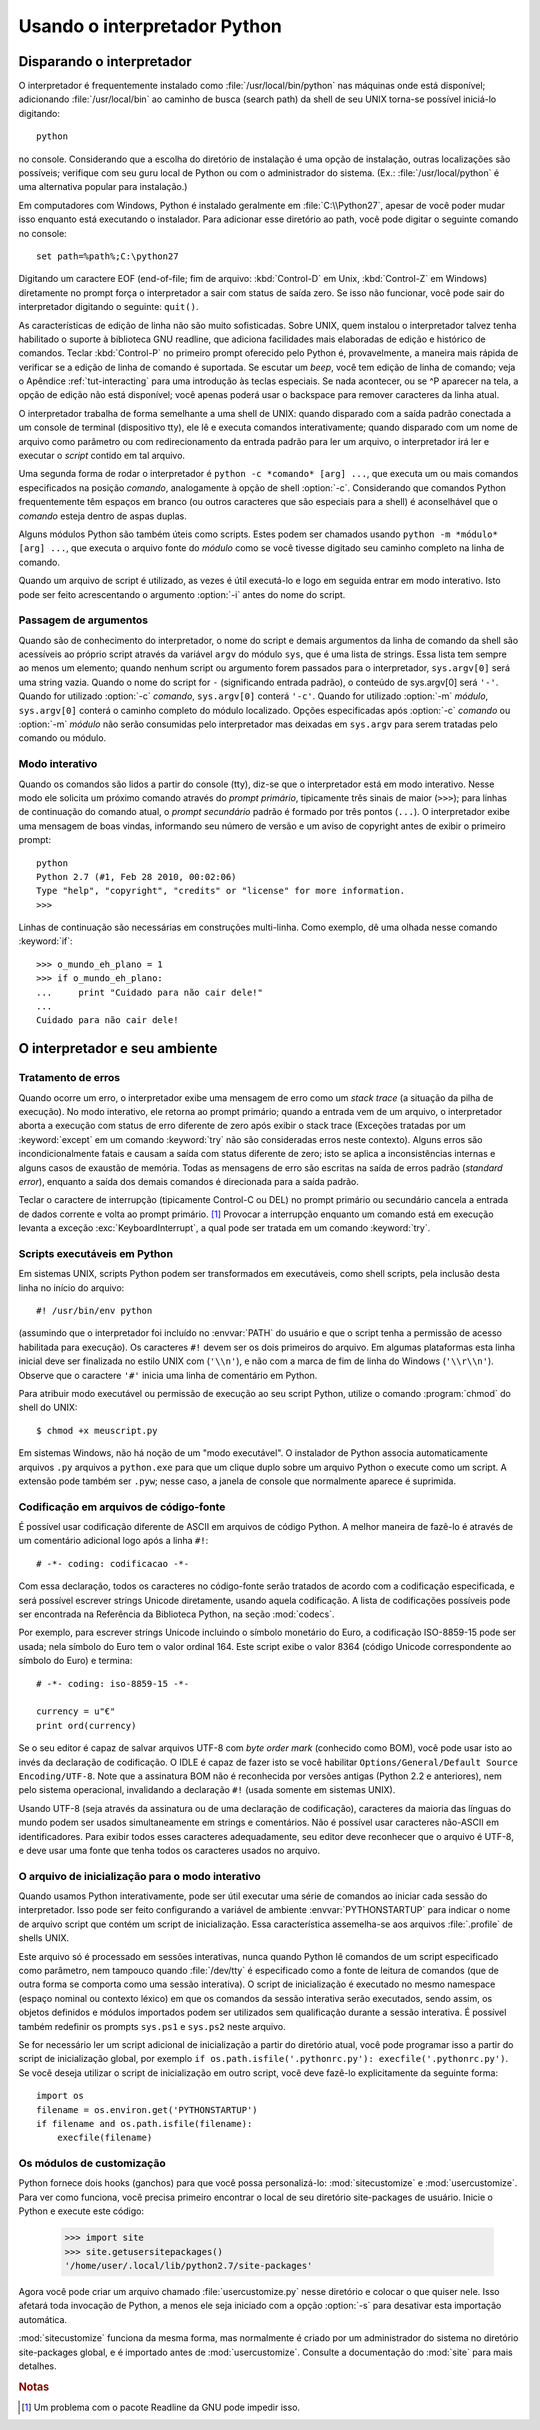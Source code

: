 .. _tut-using:

*****************************
Usando o interpretador Python
*****************************


.. _tut-invoking:

Disparando o interpretador
==========================

O interpretador é frequentemente instalado como :file:`/usr/local/bin/python`
nas máquinas onde está disponível; adicionando :file:`/usr/local/bin` ao
caminho de busca (search path) da shell de seu UNIX torna-se possível
iniciá-lo digitando::

   python

no console. Considerando que a escolha do diretório
de instalação é uma opção de instalação, outras localizações são possíveis;
verifique com seu guru local de Python ou com o administrador do sistema.
(Ex.: :file:`/usr/local/python` é uma alternativa popular para instalação.)

Em computadores com Windows, Python é instalado geralmente em
:file:`C:\\Python27`, apesar de você poder mudar isso enquanto está executando o
instalador. Para adicionar esse diretório ao path, você pode digitar o
seguinte comando no console::

   set path=%path%;C:\python27

Digitando um caractere EOF (end-of-file; fim de arquivo: :kbd:`Control-D` em
Unix, :kbd:`Control-Z` em Windows) diretamente no prompt força o interpretador
a sair com status de saída zero. Se isso não funcionar, você pode sair do
interpretador digitando o seguinte: ``quit()``.

As características de edição de linha não são muito sofisticadas. Sobre UNIX,
quem instalou o interpretador talvez tenha habilitado o suporte à biblioteca
GNU readline, que adiciona facilidades mais elaboradas de edição e histórico
de comandos. Teclar :kbd:`Control-P` no primeiro prompt oferecido pelo Python
é, provavelmente, a maneira mais rápida de verificar se a edição de linha de
comando é suportada. Se escutar um *beep*, você tem edição de linha de
comando; veja o Apêndice :ref:`tut-interacting` para uma introdução às teclas
especiais. Se nada acontecer, ou se ^P aparecer na tela, a opção de edição não
está disponível; você apenas poderá usar o backspace para remover caracteres
da linha atual.

O interpretador trabalha de forma semelhante a uma shell de UNIX: quando
disparado com a saída padrão conectada a um console de terminal (dispositivo
tty), ele lê e executa comandos interativamente; quando disparado com um nome
de arquivo como parâmetro ou com redirecionamento da entrada padrão para ler
um arquivo, o interpretador irá ler e executar o *script* contido em tal
arquivo.

Uma segunda forma de rodar o interpretador é ``python -c *comando* [arg] ...``,
que executa um ou mais comandos especificados na posição *comando*,
analogamente à opção de shell :option:`-c`. Considerando que comandos Python
frequentemente têm espaços em branco (ou outros caracteres que são
especiais para a shell) é aconselhável que o *comando* esteja dentro de aspas
duplas.

Alguns módulos Python são também úteis como scripts. Estes podem ser chamados
usando ``python -m *módulo* [arg] ...``, que executa o arquivo fonte do
*módulo* como se você tivesse digitado seu caminho completo na linha de
comando.

Quando um arquivo de script é utilizado, as vezes é útil executá-lo e logo em
seguida entrar em modo interativo. Isto pode ser feito acrescentando o
argumento :option:`-i` antes do nome do script.


.. _tut-argpassing:

Passagem de argumentos
----------------------

Quando são de conhecimento do interpretador, o nome do script e demais
argumentos da linha de comando da shell são acessíveis ao próprio script
através da variável ``argv`` do módulo ``sys``, que é uma lista de strings.
Essa lista tem sempre ao menos um elemento; quando nenhum script ou argumento
forem passados para o interpretador, ``sys.argv[0]`` será uma string vazia.
Quando o nome do script for ``-`` (significando entrada padrão), o conteúdo de
sys.argv[0] será ``'-'``. Quando for utilizado :option:`-c` *comando*,
``sys.argv[0]`` conterá ``'-c'``. Quando for utilizado :option:`-m` *módulo*,
``sys.argv[0]`` conterá o caminho completo do módulo localizado. Opções
especificadas após :option:`-c` *comando* ou :option:`-m` *módulo* não serão
consumidas pelo interpretador mas deixadas em ``sys.argv`` para serem tratadas
pelo comando ou módulo.


.. _tut-interactive:

Modo interativo
---------------

Quando os comandos são lidos a partir do console (tty), diz-se que o
interpretador está em modo interativo. Nesse modo ele solicita um próximo
comando através do *prompt primário*, tipicamente três sinais de maior
(``>>>``); para linhas de continuação do comando atual, o *prompt secundário*
padrão é formado por três pontos (``...``). O interpretador exibe uma
mensagem de boas vindas, informando seu número de versão e um aviso de
copyright antes de exibir o primeiro prompt::

    python
    Python 2.7 (#1, Feb 28 2010, 00:02:06)
    Type "help", "copyright", "credits" or "license" for more information.
    >>>

Linhas de continuação são necessárias em construções multi-linha. Como
exemplo, dê uma olhada nesse comando :keyword:`if`::

    >>> o_mundo_eh_plano = 1
    >>> if o_mundo_eh_plano:
    ...     print "Cuidado para não cair dele!"
    ...
    Cuidado para não cair dele!


.. _tut-interp:

O interpretador e seu ambiente
==============================


.. _tut-error:

Tratamento de erros
-------------------

Quando ocorre um erro, o interpretador exibe uma mensagem de erro como um
*stack trace* (a situação da pilha de execução). No modo interativo, ele
retorna ao prompt primário; quando a entrada vem de um arquivo, o
interpretador aborta a execução com status de erro diferente de zero após
exibir o stack trace (Exceções tratadas por um :keyword:`except` em um comando
:keyword:`try` não são consideradas erros neste contexto). Alguns erros são
incondicionalmente fatais e causam a saída com status diferente de zero; isto
se aplica a inconsistências internas e alguns casos de exaustão de memória.
Todas as mensagens de erro são escritas na saída de erros padrão (*standard
error*), enquanto a saída dos demais comandos é direcionada para a saída
padrão.

Teclar o caractere de interrupção (tipicamente Control-C ou DEL) no prompt
primário ou secundário cancela a entrada de dados corrente e volta ao
prompt primário. [#]_ Provocar a interrupção enquanto um comando está em
execução levanta a exceção :exc:`KeyboardInterrupt`, a qual pode ser tratada
em um comando :keyword:`try`.


.. _tut-scripts:

Scripts executáveis em Python
-----------------------------

Em sistemas UNIX, scripts Python podem ser transformados em executáveis, como shell scripts, pela inclusão desta linha no início do arquivo::

    #! /usr/bin/env python

(assumindo que o interpretador foi incluído no :envvar:`PATH` do usuário e que
o script tenha a permissão de acesso habilitada para execução). Os caracteres
``#!`` devem ser os dois primeiros do arquivo. Em algumas plataformas esta
linha inicial deve ser finalizada no estilo UNIX com (``'\\n'``), e não com a
marca de fim de linha do Windows (``'\\r\\n'``). Observe que o caractere
``'#'`` inicia uma linha de comentário em Python.

Para atribuir modo executável ou permissão de execução ao seu script Python,
utilize o comando :program:`chmod` do shell do UNIX::

    $ chmod +x meuscript.py

Em sistemas Windows, não há noção de um "modo executável". O instalador de
Python associa automaticamente arquivos ``.py`` arquivos a ``python.exe`` para
que um clique duplo sobre um arquivo Python o execute como um script. A
extensão pode também ser ``.pyw``; nesse caso, a janela de console que
normalmente aparece é suprimida.


.. _tut-source-encoding:

Codificação em arquivos de código-fonte
---------------------------------------

É possível usar codificação diferente de ASCII em arquivos de código Python. A
melhor maneira de fazê-lo é através de um comentário adicional logo após a
linha ``#!``::

    # -*- coding: codificacao -*-

Com essa declaração, todos os caracteres no código-fonte serão tratados de
acordo com a codificação especificada, e será possível escrever strings
Unicode diretamente, usando aquela codificação. A lista de codificações
possíveis pode ser encontrada na Referência da Biblioteca Python, na seção
:mod:`codecs`.

Por exemplo, para escrever strings Unicode incluindo o símbolo monetário do
Euro, a codificação ISO-8859-15 pode ser usada; nela símbolo do Euro tem o
valor ordinal 164. Este script exibe o valor 8364 (código Unicode
correspondente ao símbolo do Euro) e termina::

    # -*- coding: iso-8859-15 -*-

    currency = u"€"
    print ord(currency)

Se o seu editor é capaz de salvar arquivos UTF-8 com *byte order mark*
(conhecido como BOM), você pode usar isto ao invés da declaração de
codificação. O IDLE é capaz de fazer isto se você habilitar
``Options/General/Default Source Encoding/UTF-8``.
Note que a assinatura BOM não é reconhecida por versões antigas (Python 2.2 e
anteriores), nem pelo sistema operacional, invalidando a declaração ``#!``
(usada somente em sistemas UNIX).

Usando UTF-8 (seja através da assinatura ou de uma declaração de codificação),
caracteres da maioria das línguas do mundo podem ser usados simultaneamente em
strings e comentários. Não é possível usar caracteres não-ASCII em
identificadores. Para exibir todos esses caracteres adequadamente, seu editor
deve reconhecer que o arquivo é UTF-8, e deve usar uma fonte que tenha todos
os caracteres usados no arquivo.


.. _tut-startup:

O arquivo de inicialização para o modo interativo
-------------------------------------------------

Quando usamos Python interativamente, pode ser útil executar uma série de
comandos ao iniciar cada sessão do interpretador. Isso pode ser feito
configurando a variável de ambiente :envvar:`PYTHONSTARTUP` para indicar o
nome de arquivo script que contém um script de inicialização. Essa
característica assemelha-se aos arquivos :file:`.profile` de shells UNIX.

.. XXX comentário .rst no texto original:
   This should probably be dumped in an appendix, since most people
   don't use Python interactively in non-trivial ways.

Este arquivo só é processado em sessões interativas, nunca quando Python lê
comandos de um script especificado como parâmetro, nem tampouco quando
:file:`/dev/tty` é especificado como a fonte de leitura de comandos (que de
outra forma se comporta como uma sessão interativa). O script de inicialização
é executado no mesmo namespace (espaço nominal ou contexto léxico) em que os
comandos da sessão interativa serão executados, sendo assim, os objetos
definidos e módulos importados podem ser utilizados sem qualificação durante a
sessão interativa. É possível também redefinir os prompts ``sys.ps1`` e
``sys.ps2`` neste arquivo.

Se for necessário ler um script adicional de inicialização a partir do
diretório atual, você pode programar isso a partir do script de
inicialização global, por exemplo
``if os.path.isfile('.pythonrc.py'): execfile('.pythonrc.py')``.
Se você deseja utilizar o script de inicialização em outro script, você deve
fazê-lo explicitamente da seguinte forma::

    import os
    filename = os.environ.get('PYTHONSTARTUP')
    if filename and os.path.isfile(filename):
        execfile(filename)

.. _tut-customize:

Os módulos de customização
--------------------------

Python fornece dois hooks (ganchos) para que você possa personalizá-lo:
:mod:`sitecustomize` e :mod:`usercustomize`. Para ver como funciona, você
precisa primeiro encontrar o local de seu diretório site-packages de usuário.
Inicie o Python e execute este código:

    >>> import site
    >>> site.getusersitepackages()
    '/home/user/.local/lib/python2.7/site-packages'

Agora você pode criar um arquivo chamado :file:`usercustomize.py` nesse
diretório e colocar o que quiser nele. Isso afetará toda invocação de Python,
a menos ele seja iniciado com a opção :option:`-s` para desativar esta
importação automática.

:mod:`sitecustomize` funciona da mesma forma, mas normalmente é criado por um
administrador do sistema no diretório site-packages global, e é importado
antes de :mod:`usercustomize`. Consulte a documentação do :mod:`site` para
mais detalhes.


.. rubric:: Notas

.. [#] Um problema com o pacote Readline da GNU pode impedir isso.

